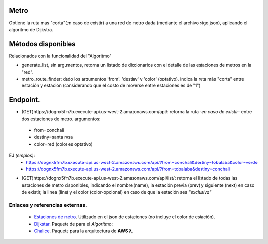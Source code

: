 Metro
====================

Obtiene la ruta mas "corta"(en caso de existir) a una red de metro dada (mediante el archivo stgo.json), aplicando el algoritmo de Dijkstra.


Métodos disponibles
====================

Relacionados con la funcionalidad del "Algoritmo"

- generate_list, sin argumentos, retorna un listado de diccionarios con el detalle de las estaciones de metros en la "red".
- metro_route_finder: dado los argumentos 'from', 'destiny' y 'color' (optativo), indica la ruta más "corta" entre estación y estación (considerando que el costo de moverse entre estaciones es de "1")


Endpoint.
====================

- (GET)https://dognx5fm7b.execute-api.us-west-2.amazonaws.com/api/: retorna la ruta -*en caso de existir*- entre dos estaciones de metro. argumentos:

 - from=conchali
 - destiny=santa rosa
 - color=red (color es optativo)

EJ *(emplos)*:
 - https://dognx5fm7b.execute-api.us-west-2.amazonaws.com/api/?from=conchali&destiny=tobalaba&color=verde
 - https://dognx5fm7b.execute-api.us-west-2.amazonaws.com/api/?from=tobalaba&destiny=conchali


- (GET)https://dognx5fm7b.execute-api.us-west-2.amazonaws.com/api/list/: retorna el listado de todas las estaciones de metro disponibles, indicando el nombre (name), la estación previa (prev) y siguiente (next) en caso de existir, la linea (line) y el color (color-opcional) en caso de que la estación sea *"exclusiva"*



Enlaces y referencias externas.
#################################


 - `Estaciones de metro <https://es.wikipedia.org/wiki/Anexo:Estaciones_del_Metro_de_Santiago>`_. Utilizado en el json de estaciones (no incluye el color de estación).
 - `Dijkstar. <https://pypi.org/project/Dijkstar/>`_ Paquete de para el *Algoritmo*:
 - `Chalice <https://github.com/aws/chalice>`_. Paquete para la arquitectura de **AWS λ**.


